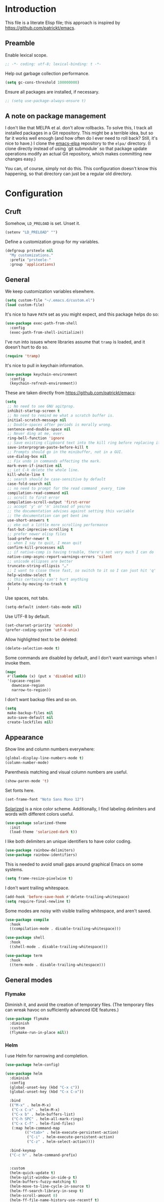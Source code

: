 * Introduction

This file is a literate Elisp file; this approach is inspired by
[[https://github.com/patrickt/emacs]].

** Preamble

Enable lexical scope.

#+begin_src emacs-lisp
;; -*- coding: utf-8; lexical-binding: t -*-
#+end_src

Help out garbage collection performance.

#+begin_src emacs-lisp
  (setq gc-cons-threshold 100000000)
#+end_src

Ensure all packages are installed, if necessary.

#+begin_src emacs-lisp
  ;; (setq use-package-always-ensure t)
#+end_src

** A note on package management

I don't like that MELPA et al. don't allow rollbacks. To solve this, I
track all installed packages in a Git repository. This might be a
terrible idea, but so far it works well enough (and how often do I
ever need to roll back? Still, it's nice to have.) I clone the
[[https://github.com/prsteele/emacs-elpa][emacs-elpa]] repository to the ~elpa/~ directory. (I clone directly
instead of using `git submodule` so that package update operations
modify an actual Git repository, which makes committing new changes
easy.)

You can, of course, simply not do this. This configuration doesn't
know this happening, so that directory can just be a regular old
directory.

* Configuration
** Cruft

Somehow, ~LD_PRELOAD~ is set. Unset it.

#+begin_src emacs-lisp
(setenv "LD_PRELOAD" "")
#+end_src

Define a customization group for my variables.

#+begin_src emacs-lisp
(defgroup prsteele nil
  "My customizations."
  :prefix "prsteele-"
  :group 'applications)
#+end_src

** General

We keep customization variables elsewhere.

#+begin_src emacs-lisp
(setq custom-file "~/.emacs.d/custom.el")
(load custom-file)
#+end_src

It's nice to have ~PATH~ set as you might expect, and this package
helps do so:

#+begin_src emacs-lisp
  (use-package exec-path-from-shell
    :config
    (exec-path-from-shell-initialize))
#+end_src

I've run into issues where libraries assume that ~tramp~ is loaded,
and it doesn't hurt to do so.

#+begin_src emacs-lisp
  (require 'tramp)
#+end_src

It's nice to pull in keychain information.

#+begin_src emacs-lisp
  (use-package keychain-environment
    :config
    (keychain-refresh-environment))
#+end_src

These are taken directly from [[https://github.com/patrickt/emacs]]:

#+begin_src emacs-lisp
(setq
 ;; No need to see GNU agitprop.
 inhibit-startup-screen t
 ;; No need to remind me what a scratch buffer is.
 initial-scratch-message nil
 ;; Double-spaces after periods is morally wrong.
 sentence-end-double-space nil
 ;; Never ding at me, ever.
 ring-bell-function 'ignore
 ;; Save existing clipboard text into the kill ring before replacing it.
 save-interprogram-paste-before-kill t
 ;; Prompts should go in the minibuffer, not in a GUI.
 use-dialog-box nil
 ;; Fix undo in commands affecting the mark.
 mark-even-if-inactive nil
 ;; Let C-k delete the whole line.
 kill-whole-line t
 ;; search should be case-sensitive by default
 case-fold-search nil
 ;; no need to prompt for the read command _every_ time
 compilation-read-command nil
 ;; scroll to first error
 compilation-scroll-output 'first-error
 ;; accept 'y' or 'n' instead of yes/no
 ;; the documentation advises against setting this variable
 ;; the documentation can get bent imo
 use-short-answers t
 ;; eke out a little more scrolling performance
 fast-but-imprecise-scrolling t
 ;; prefer newer elisp files
 load-prefer-newer t
 ;; when I say to quit, I mean quit
 confirm-kill-processes nil
 ;; if native-comp is having trouble, there's not very much I can do
 native-comp-async-report-warnings-errors 'silent
 ;; unicode ellipses are better
 truncate-string-ellipsis "…"
 ;; I want to close these fast, so switch to it so I can just hit 'q'
 help-window-select t
 ;; this certainly can't hurt anything
 delete-by-moving-to-trash t
 )
#+end_src

Use spaces, not tabs.

#+begin_src emacs-lisp
(setq-default indent-tabs-mode nil)
#+end_src

Use UTF-8 by default.

#+begin_src emacs-lisp
(set-charset-priority 'unicode)
(prefer-coding-system 'utf-8-unix)
#+end_src

Allow highlighted text to be deleted:

#+begin_src emacs-lisp
(delete-selection-mode t)
#+end_src

Some commands are disabled by default, and I don't want warnings when
I invoke them.

#+begin_src emacs-lisp
(mapc
 #'(lambda (x) (put x 'disabled nil))
 '(upcase-region
   downcase-region
   narrow-to-region))
#+end_src

I don't want backup files and so on.

#+begin_src emacs-lisp
  (setq
   make-backup-files nil
   auto-save-default nil
   create-lockfiles nil)
#+end_src

** Appearance

Show line and column numbers everywhere:

#+begin_src emacs-lisp
(global-display-line-numbers-mode t)
(column-number-mode)
#+end_src

Parenthesis matching and visual column numbers are useful.

#+begin_src emacs-lisp
(show-paren-mode 't)
#+end_src

Set fonts here.

#+begin_src emacs-lisp
  (set-frame-font "Noto Sans Mono 12")
#+end_src

[[https://ethanschoonover.com/solarized/][Solarized]] is a nice color scheme. Additionally, I find labeling
delimiters and words with different colors useful.

#+begin_src emacs-lisp
(use-package solarized-theme
  :init
  (load-theme 'solarized-dark t))
#+end_src

I like both delimiters an unique identifiers to have color coding.

#+begin_src emacs-lisp
(use-package rainbow-delimiters)
(use-package rainbow-identifiers)
#+end_src

This is needed to avoid small gaps around graphical Emacs on some
systems.

#+begin_src emacs-lisp
(setq frame-resize-pixelwise t)
#+end_src

I don't want trailing whitespace.

#+begin_src emacs-lisp
  (add-hook 'before-save-hook #'delete-trailing-whitespace)
  (setq require-final-newline t)
#+end_src

Some modes are noisy with visible trailing whitespace, and aren't saved.

#+begin_src emacs-lisp
(use-package compile
  :hook
  ((compilation-mode . disable-trailing-whitespace)))

(use-package shell
  :hook
  ((shell-mode . disable-trailing-whitespace)))

(use-package term
  :hook
  ((term-mode . disable-trailing-whitespace)))

#+end_src

** General modes
*** Flymake

Diminish it, and avoid the creation of temporary files. (The temporary
files can wreak havoc on sufficiently advanced IDE features.)

#+begin_src emacs-lisp
(use-package flymake
  :diminish
  :custom
  (flymake-run-in-place nil))
#+end_src

*** Helm

I use Helm for narrowing and completion.

#+begin_src emacs-lisp
(use-package helm-config)

(use-package helm
  :diminish
  :config
  (global-unset-key (kbd "C-x c"))
  (global-unset-key (kbd "C-x C-x"))

  :bind
  (("M-x" . helm-M-x)
   ("C-x C-x" . helm-M-x)
   ("C-x b" . helm-buffers-list)
   ("C-h SPC" . helm-all-mark-rings)
   ("C-x C-f" . helm-find-files)
   (:map helm-command-map
         (("<tab>" . helm-execute-persistent-action)
          ("C-i" . helm-execute-persistent-action)
          ("C-z" . helm-select-action))))

  :bind-keymap
  ("C-c h" . helm-command-prefix)


  :custom
  (helm-quick-update t)
  (helm-split-window-in-side-p t)
  (helm-buffers-fuzzy-matching t)
  (helm-move-to-line-cycle-in-source t)
  (helm-ff-search-library-in-sexp t)
  (helm-scroll-amount 8)
  (helm-ff-file-name-history-use-recentf t)
  (helm-buffer-max-length . nil)

  :init
  (helm-mode 1))

(use-package helm-grep
  :bind
  (:map helm-grep-mode-map
        ("<return>" . helm-grep-mode-jump-other-window)
        ("n" . helm-grep-mode-jump-other-window-forward)
        ("p" . helm-grep-mode-jump-other-window-backward)))

(use-package helm-eshell)
(use-package helm-files)
#+end_src

*** LSP

I use `lsp-mode` and `lsp-ui-mode` as my frontend for the various
language server protocol servers. This configuration should largely
follow what is suggested on [[https://github.com/emacs-lsp/lsp-mode][their home page]].

#+begin_src emacs-lisp
(use-package lsp-mode
  :commands lsp
  :diminish "LSP"
  :hook
  ((lsp-mode . lsp-enable-which-key-integration))
  :custom
  (lsp-enable-snippet nil)
  (lsp-prefer-flymake nil)
  (lsp-signature-auto-activate nil)
  :config
  (add-to-list 'lsp-file-watch-ignored-directories "[/\\\\]\\.hypothesis\\'")
  )

(use-package lsp-ui
  :commands lsp-ui-mode

 :bind
 (:map lsp-ui-mode-map
       ("C-c ?" . 'lsp-ui-doc-show-or-focus)
       ("C-." . 'lsp-ui-peek-find-definitions)
       ("M-." . 'lsp-ui-peek-find-references)
       ("C-," . 'xref-pop-marker-stack)
       ("C-c r" . 'lsp-rename)))

(defun lsp-ui-doc-show-or-focus (arg)
  (interactive "P")
  (if arg
      (lsp-ui-doc-focus-frame)
    (lsp-ui-doc-show)))

(use-package lsp-ui-doc
  ;; :hook
  ;; ((lsp-ui-doc-frame . (lambda (frame window) (message "got here"))))
  :bind
  (:map lsp-ui-doc-frame-mode-map
        ("C-c ?" . 'lsp-ui-doc-unfocus-frame)))

(add-hook
 'lsp-ui-doc-frame-hook
 (lambda (frame window)
   (set-frame-font "Noto Sans Mono 12" nil (list frame))))
#+end_src

We want to hook into Helm:

#+begin_src emacs-lisp
(use-package helm-lsp
  :commands helm-lsp-workspace-symbol)
#+end_src

I sometimes use ~eglot~ instead of ~lsp-mode~, so I leave its
configuration intact.

#+begin_src emacs-lisp
(use-package eglot
  :bind
  (:map eglot-mode-map
        ("C-." . 'xref-find-definitions)
        ("C-," . 'xref-pop-marker-stack)
        ("C-c ?" . 'eglot-help-at-point)
        ("C-c C-c" . 'eglot-code-actions)))
#+end_src

*** Magit

Nothing exotic.

#+begin_src emacs-lisp
(use-package magit
  :bind
  ("C-c m" . magit-status)

  :custom
  (magit-last-seen-setup-instructions "1.4.0"))
#+end_src

*** Markdown

Nothing exotic.

#+begin_src emacs-lisp
(use-package markdown-mode
  :hook
  ((markdown-mode . flyspell-mode)
   (markdown-mode . auto-fill-mode))
  :config
  (add-to-list 'auto-mode-alist '("\\.md" . markdown-mode)))
#+end_src

*** Projectile

I use [[https://github.com/bbatsov/projectile][Projectile]] for project management. It integrates nicely with Helm.

#+begin_src emacs-lisp
(use-package projectile
  :delight '(:eval (concat " " (projectile-project-name)))
  :bind
  (:map projectile-mode-map
        ("C-c p c" . projectile-compile-project))
  :init
  (projectile-global-mode))

(use-package helm-projectile
  :bind
  (:map projectile-mode-map
        ("C-c p f" . helm-projectile)
        ("C-c p p" . helm-projectile-switch-project)
        ("C-c p g" . helm-grep-do-git-grep)))

#+end_src

*** Text

I almost always want auto-wrapping at /some/ level, and spell checking
is welcome.

#+begin_src emacs-lisp
(use-package text-mode
  :hook
  ((text-mode . auto-fill-mode)
   (text-mode . flyspell-mode)))
#+end_src

*** Which function

I've run into issues with this interacting poorly with other modes,
and the code is probably fragile. I wish I'd commented it better when
I wrote it.

#+begin_src emacs-lisp
(use-package which-func
  :config
  (defconst
    my-which-func-current
    '(:eval (replace-regexp-in-string
	     "%" "%%"
             (let ((current-function (gethash (selected-window) which-func-table)))
               (if current-function
                   (propertize
                    current-function
                    'face 'font-lock-function-name-face)
                 (propertize "---" 'face 'shadow))))))

  (defconst
    my-which-func-format
    `("λ["
      (:propertize my-which-func-current
		   local-map ,which-func-keymap
		   mouse-face mode-line-highlight
		   help-echo "mouse-1: go to beginning\n\
mouse-2: toggle rest visibility\n\
mouse-3: go to end")
      "]"))

  (defconst my-which-func-header-line-format
    '(which-function-mode ("" my-which-func-format)))

  (defadvice which-func-ff-hook (after header-line activate)
    (when which-func-mode
      ;; We need to remove the which-function-mode configuration from the
      ;; mode line. It currently resides in mode-line-misc-info
      (setq
       mode-line-misc-info
       (delete
        (assoc 'which-function-mode mode-line-misc-info)
        mode-line-misc-info))
      ;; Set the header line
      (setq
       header-line-format
       my-which-func-header-line-format))))
#+end_src

*** Company

Company mode offers auto-completion capabilities.

#+begin_src emacs-lisp
(use-package company
  :diminish company-mode
  :hook
  (after-init . global-company-mode)

  :bind
  (:map company-mode-map
        ("C-:" . helm-company)
        ("C-;" . helm-company))
  (:map company-active-map
        ("C-:" . helm-company)
        ("C-;" . helm-company))

  :config
  (add-to-list 'company-backends 'company-c-headers)
  (setq company-idle-delay .2))
#+end_src
*** Ace jump

#+begin_src emacs-lisp
(use-package ace-jump-mode
  :bind (("C-c SPC" . 'ace-jump-mode)))
#+end_src

*** Compilation mode

This allows compilation buffers to play nicely with colorization. See this
[[https://emacs.stackexchange.com/questions/24698/ansi-escape-sequences-in-compilation-mode][StackOverflow]] post, and in turn this [[http://endlessparentheses.com/ansi-colors-in-the-compilation-buffer-output.html][blog post]] and this [[https://oleksandrmanzyuk.wordpress.com/2011/11/05/better-emacs-shell-part-i/][blog post]].

#+begin_src emacs-lisp
(use-package ansi-color
  :init
  (defun endless/colorize-compilation ()
    "Colorize from `compilation-filter-start' to `point'."
    (let ((inhibit-read-only t))
      (ansi-color-apply-on-region
       compilation-filter-start (point))))

  (add-hook 'compilation-filter-hook
            #'endless/colorize-compilation)

  (defun regexp-alternatives (regexps)
    "Return the alternation of a list of regexps."
    (mapconcat (lambda (regexp)
                 (concat "\\(?:" regexp "\\)"))
               regexps "\\|"))

  (defvar non-sgr-control-sequence-regexp nil
    "Regexp that matches non-SGR control sequences.")

  (setq non-sgr-control-sequence-regexp
        (regexp-alternatives
         '(;; icon name escape sequences
           "\033\\][0-2];.*?\007"
           ;; non-SGR CSI escape sequences
           "\033\\[\\??[0-9;]*[^0-9;m]"
           ;; noop
           "\012\033\\[2K\033\\[1F"
           )))

  (defun filter-non-sgr-control-sequences-in-region (begin end)
    (save-excursion
      (goto-char begin)
      (while (re-search-forward
              non-sgr-control-sequence-regexp end t)
        (replace-match ""))))

  (defun filter-non-sgr-control-sequences-in-output (ignored)
    (let ((start-marker
           (or comint-last-output-start
               (point-min-marker)))
          (end-marker
           (process-mark
            (get-buffer-process (current-buffer)))))
      (filter-non-sgr-control-sequences-in-region
       start-marker
       end-marker)))

  (add-hook 'comint-output-filter-functions
            'filter-non-sgr-control-sequences-in-output))
#+end_src

*** Eldoc

#+begin_src emacs-lisp
(use-package eldoc
  :diminish)
#+end_src

*** Flycheck
#+begin_src emacs-lisp
(use-package flycheck
  :diminish flycheck-mode)
#+end_src

**** Smart mode line

I use the [[https://github.com/Malabarba/smart-mode-line][smart-mode-line]] package.

#+begin_src emacs-lisp
(use-package smart-mode-line
  :custom
  (sml/theme 'respectful)
  (sml/vc-mode-show-backend t)
  (sml/shorten-directory t)
  (sml/shorten-modes t)
  (sml/name-width 30)
  (sml/mode-width 'full))

(sml/setup)
#+end_src

*** Which key

Enable a helper mode showing completions of partially-entered key
chords. With this enabled, try typing ~C-c~ and waiting.

#+begin_src emacs-lisp
  (use-package which-key
    :config (which-key-mode)
    :diminish which-key-mode)
#+end_src

** Programming modes
*** Org

I have some customization around capture templates that are based off
an old [[https://blog.aaronbieber.com/2016/09/24/an-agenda-for-life-with-org-mode.html][coworker's configuration]].

#+begin_src emacs-lisp
  (use-package org
    :bind
    (("C-c l" . org-store-link)
     ("C-c a" . org-agenda)
     ("C-c c" . org-capture))

    :hook
    ((org-mode . auto-fill-mode)
     (org-mode . flyspell-mode))

    :custom
    (org-log-done 'time)
    (org-agenda-files (list "~/org/agenda.org"
                                "~/org/todo.org"
                                "~/org/journal.org"
                                "~/org/research.org"
                                "~/org/courses.org"))
    (org-refile-targets (quote ((nil :maxlevel . 9)
                                (org-agenda-files :maxlevel . 9)
                                ("~/.emacs.d/readme.org" :maxlevel . 9))))

    (org-capture-templates
         '(("t" "Todo" entry (file+headline "~/org/todo.org" "Tasks")
            "* TODO %?\n\nCreated at %U")
           ("j" "Journal" entry (file+datetree "~/org/journal.org")
            "* %?\nEntered on %U\n  %i\n  %a")
           ("r" "Research" entry (file+headline "~/org/research.org" "Research"))
           ("c" "Courses" entry (file+headline "~/org/courses.org" "Courses")))))
#+end_src

I don't use this much, and I inevitably modify it per machine.

*** Coq

All provided by the excellent [[https://proofgeneral.github.io/][Proof General]] package.

#+begin_src emacs-lisp
(use-package proof-general
  :bind
  (:map coq-mode-map
        (("RET" . newline-and-indent)))
  :custom
  (coq-compile-before-require t)
  :custom-face
  (proof-locked-face ((t (:extend t :background "#073642"))))
  (proof-queue-face ((t (:extend t :background "#d33682"))))
  :hook
  ((coq-mode . company-coq-mode)))
#+end_src

*** Haskell

It's convenient to have commands to run [[https://hackage.haskell.org/package/ormolu][Ormolu]].

#+begin_src emacs-lisp
(defcustom ormolu-command
  "ormolu"
  "The command to run when applying ormolu formatting"
  :type 'string
  :safe 'stringp
  :group 'prsteele)

(reformatter-define ormolu-format
  :program ormolu-command
  :args '()
  :lighter " ormolu")
#+end_src

Configure Haskell mode to use LSP. The use of ~hack-local-variables~
is unfortunate; I believe I added this to ensure that directory-local
variables are available when the LSP starts up, making it possible to
point to custom executables per directory.

#+begin_src emacs-lisp
(use-package haskell-mode
  :hook
  ((haskell-mode . (lambda ()
                     (hack-local-variables)
                     (lsp)))
   (haskell-mode . ormolu-format-on-save-mode))

  :config
  (setq haskell-process-wrapper-function
        (lambda (argv) (append (list "nix-shell" "-I" "." "--command" )
                               (list (mapconcat 'identity argv " ")))))

  ;; Turn off broken flymake functions
  (setq flymake-allowed-file-name-masks
	   (remove '("\\.l?hs\\'" haskell-flymake-init)
		   flymake-allowed-file-name-masks))
  )
#+end_src

*** LaTeX

Nothing exotic.

#+begin_src emacs-lisp
(use-package latex-mode
  :custom
  (font-latex-script-display 'nil)
  (font-latex-fontify-script 'nil)
  (font-latex-fontify-sectioning 'color)
  (show-trailing-whitespace 't)
  (tex-font-lock-suscript 'ignore)

  :hook
  ((latex-mode . auto-fill-mode)
   (latex-mode . flyspell-mode)))
#+end_src

*** prog-mode

There are some good global defaults for any ~prog-mode~-derived mode:

1. I want rainbow delimiters
2. I want rainbow identifiers
3. I want line numbers
4. I want to see trailing whitespace (so I can get rid of it, if
   somehow an auto-formatter doesn't)

#+begin_src emacs-lisp
(use-package prog-mode
  :after (rainbow-delimiters rainbow-identifiers)
  :bind
  (:map prog-mode-map
        ("C-." . 'xref-find-definitions)
        ("C-," . 'xref-pop-marker-stack)
        ("C-c ?" . 'eglot-help-at-point))

  :hook
  ((prog-mode . display-line-numbers-mode)
   (prog-mode . electric-pair-mode)
   (prog-mode . rainbow-delimiters-mode)
   (prog-mode . rainbow-identifiers-mode))

  :custom
  (show-trailing-whitespace 't))

(use-package comint
  :custom
  (show-trailing-whitespace nil))
#+end_src

*** Python

Both [[https://github.com/psf/black][black]] and [[https://github.com/PyCQA/isort][isort]] are incredibly useful to have enabled on save.

#+begin_src emacs-lisp
(defvar-local isort-command "isort" "The command to run when applying isort formatting")

(reformatter-define isort-format
  :program isort-command
  :args '("-")
  :lighter " isort")

(defvar-local black-command "black" "The command to run when applying isort formatting")

(reformatter-define black-format
  :program black-command
  :args '("-")
  :lighter " black")

#+end_src

I use a variety of LSP backends for Python. I prefer [[https://github.com/microsoft/pyright][Pyright]], but I've
used others. I prefer ~lsp-mode~ as a frontend, but configure ~eglot~
as well, which seems to work better on large code bases.

#+begin_src emacs-lisp
(defcustom prsteele-python-mode-lsp-server-path
  "pyls"
  "The path to the Python language server program"
  :type 'string
  :safe 'stringp
  :group 'prsteele)

(defun eglot-python-lsp-server-fn (was-interactive)
  "A function to compute the LSP server for Python"
  (list prsteele-python-mode-lsp-server-path))

(use-package lsp-pyright
  :custom
  (lsp-pyright-multi-root nil))

(use-package python
  :bind
  (:map python-mode-map
        (("C-c C-l" . python-shell-send-buffer)))
  :hook
  ((python-mode . lsp))
  ((python-mode . isort-format-on-save-mode))
  ((python-mode . black-format-on-save-mode))
  :config
  (add-to-list 'eglot-server-programs '(python-mode . eglot-python-lsp-server-fn)))
#+end_src

**** SCons

SCons files are just Python.

#+begin_src emacs-lisp
(add-to-list 'auto-mode-alist '("SConstruct" . python-mode))
(add-to-list 'auto-mode-alist '("SConscript" . python-mode))
#+end_src

*** SQL

It's nice having a default backend.

#+begin_src emacs-lisp
(use-package sql
  :custom
  (sql-product "postgres"))
#+end_src

*** Elisp mode

#+begin_src
(add-hook 'emacs-lisp-mode-hook 'turn-on-eldoc-mode)
#+end_src

*** reStructuredText mode

I don't use this often, and I should probably just enable
~flyspell-mode~ and ~auto-fill-mode~ from a suitable ancestor mode.

#+begin_src emacs-lisp
(use-package rst
  :hook
  ((rst-mode . flyspell-mode)
   (rst-mode . auto-fill-mode)))
#+end_src

** Nix

This is absolutely computer-specific.

#+begin_src emacs-lisp
(setenv "NIX_PATH" "/home/prsteele/.nix-defexpr/channels")
(setenv "NIX_PROFILES" "/nix/var/nix/profiles/default /home/prsteele/.nix-profile")
(setenv "NIX_SSL_CERT_FILE" "/etc/ssl/certs/ca-certificates.crt")
#+end_src

** Closing

#+begin_src emacs-lisp
  (server-start)
  (provide 'init)
#+end_src

